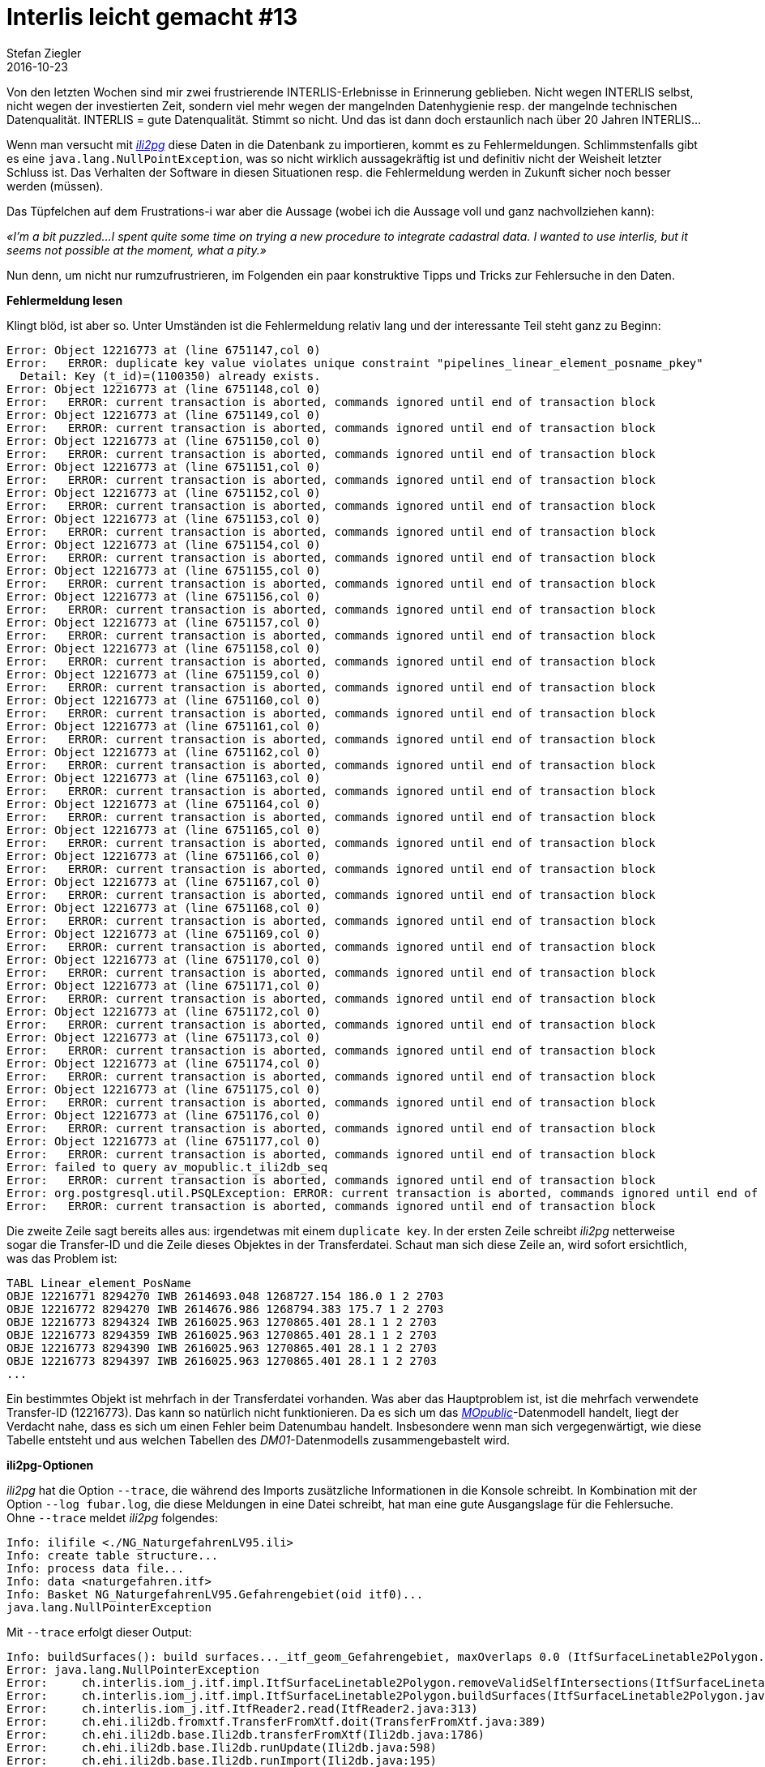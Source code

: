 = Interlis leicht gemacht #13
Stefan Ziegler
2016-10-23
:jbake-type: post
:jbake-status: published
:jbake-tags: INTERLIS,Java,ili2db,ili2pg,ili2gpkg
:idprefix:

Von den letzten Wochen sind mir zwei frustrierende INTERLIS-Erlebnisse in Erinnerung geblieben. Nicht wegen INTERLIS selbst, nicht wegen der investierten Zeit, sondern viel mehr wegen der mangelnden Datenhygienie resp. der mangelnde technischen Datenqualität. INTERLIS = gute Datenqualität. Stimmt so nicht. Und das ist dann doch erstaunlich nach über 20 Jahren INTERLIS... 

Wenn man versucht mit http://www.eisenhutinformatik.ch/interlis/ili2pg/[_ili2pg_] diese Daten in die Datenbank zu importieren, kommt es zu Fehlermeldungen. Schlimmstenfalls gibt es eine `java.lang.NullPointException`, was so nicht wirklich aussagekräftig ist und definitiv nicht der Weisheit letzter Schluss ist. Das Verhalten der Software in diesen Situationen resp. die Fehlermeldung werden in Zukunft sicher noch besser werden (müssen).

Das Tüpfelchen auf dem Frustrations-i war aber die Aussage (wobei ich die Aussage voll und ganz nachvollziehen kann): 

_&laquo;I'm a bit puzzled...I spent quite some time on trying a new procedure to integrate cadastral data. I wanted to use interlis, but it seems not possible at the moment, what a pity.&raquo;_

Nun denn, um nicht nur rumzufrustrieren, im Folgenden ein paar konstruktive Tipps und Tricks zur Fehlersuche in den Daten.

*Fehlermeldung lesen*

Klingt blöd, ist aber so. Unter Umständen ist die Fehlermeldung relativ lang und der interessante Teil steht ganz zu Beginn:

[source,java,linenums]
----
Error: Object 12216773 at (line 6751147,col 0)
Error:   ERROR: duplicate key value violates unique constraint "pipelines_linear_element_posname_pkey"
  Detail: Key (t_id)=(1100350) already exists.
Error: Object 12216773 at (line 6751148,col 0)
Error:   ERROR: current transaction is aborted, commands ignored until end of transaction block
Error: Object 12216773 at (line 6751149,col 0)
Error:   ERROR: current transaction is aborted, commands ignored until end of transaction block
Error: Object 12216773 at (line 6751150,col 0)
Error:   ERROR: current transaction is aborted, commands ignored until end of transaction block
Error: Object 12216773 at (line 6751151,col 0)
Error:   ERROR: current transaction is aborted, commands ignored until end of transaction block
Error: Object 12216773 at (line 6751152,col 0)
Error:   ERROR: current transaction is aborted, commands ignored until end of transaction block
Error: Object 12216773 at (line 6751153,col 0)
Error:   ERROR: current transaction is aborted, commands ignored until end of transaction block
Error: Object 12216773 at (line 6751154,col 0)
Error:   ERROR: current transaction is aborted, commands ignored until end of transaction block
Error: Object 12216773 at (line 6751155,col 0)
Error:   ERROR: current transaction is aborted, commands ignored until end of transaction block
Error: Object 12216773 at (line 6751156,col 0)
Error:   ERROR: current transaction is aborted, commands ignored until end of transaction block
Error: Object 12216773 at (line 6751157,col 0)
Error:   ERROR: current transaction is aborted, commands ignored until end of transaction block
Error: Object 12216773 at (line 6751158,col 0)
Error:   ERROR: current transaction is aborted, commands ignored until end of transaction block
Error: Object 12216773 at (line 6751159,col 0)
Error:   ERROR: current transaction is aborted, commands ignored until end of transaction block
Error: Object 12216773 at (line 6751160,col 0)
Error:   ERROR: current transaction is aborted, commands ignored until end of transaction block
Error: Object 12216773 at (line 6751161,col 0)
Error:   ERROR: current transaction is aborted, commands ignored until end of transaction block
Error: Object 12216773 at (line 6751162,col 0)
Error:   ERROR: current transaction is aborted, commands ignored until end of transaction block
Error: Object 12216773 at (line 6751163,col 0)
Error:   ERROR: current transaction is aborted, commands ignored until end of transaction block
Error: Object 12216773 at (line 6751164,col 0)
Error:   ERROR: current transaction is aborted, commands ignored until end of transaction block
Error: Object 12216773 at (line 6751165,col 0)
Error:   ERROR: current transaction is aborted, commands ignored until end of transaction block
Error: Object 12216773 at (line 6751166,col 0)
Error:   ERROR: current transaction is aborted, commands ignored until end of transaction block
Error: Object 12216773 at (line 6751167,col 0)
Error:   ERROR: current transaction is aborted, commands ignored until end of transaction block
Error: Object 12216773 at (line 6751168,col 0)
Error:   ERROR: current transaction is aborted, commands ignored until end of transaction block
Error: Object 12216773 at (line 6751169,col 0)
Error:   ERROR: current transaction is aborted, commands ignored until end of transaction block
Error: Object 12216773 at (line 6751170,col 0)
Error:   ERROR: current transaction is aborted, commands ignored until end of transaction block
Error: Object 12216773 at (line 6751171,col 0)
Error:   ERROR: current transaction is aborted, commands ignored until end of transaction block
Error: Object 12216773 at (line 6751172,col 0)
Error:   ERROR: current transaction is aborted, commands ignored until end of transaction block
Error: Object 12216773 at (line 6751173,col 0)
Error:   ERROR: current transaction is aborted, commands ignored until end of transaction block
Error: Object 12216773 at (line 6751174,col 0)
Error:   ERROR: current transaction is aborted, commands ignored until end of transaction block
Error: Object 12216773 at (line 6751175,col 0)
Error:   ERROR: current transaction is aborted, commands ignored until end of transaction block
Error: Object 12216773 at (line 6751176,col 0)
Error:   ERROR: current transaction is aborted, commands ignored until end of transaction block
Error: Object 12216773 at (line 6751177,col 0)
Error:   ERROR: current transaction is aborted, commands ignored until end of transaction block
Error: failed to query av_mopublic.t_ili2db_seq
Error:   ERROR: current transaction is aborted, commands ignored until end of transaction block
Error: org.postgresql.util.PSQLException: ERROR: current transaction is aborted, commands ignored until end of transaction block
Error:   ERROR: current transaction is aborted, commands ignored until end of transaction block
----

Die zweite Zeile sagt bereits alles aus: irgendetwas mit einem `duplicate key`. In der ersten Zeile schreibt _ili2pg_ netterweise sogar die Transfer-ID und die Zeile dieses Objektes in der Transferdatei. Schaut man sich diese Zeile an, wird sofort ersichtlich, was das Problem ist:

[source,java]
----
TABL Linear_element_PosName
OBJE 12216771 8294270 IWB 2614693.048 1268727.154 186.0 1 2 2703
OBJE 12216772 8294270 IWB 2614676.986 1268794.383 175.7 1 2 2703
OBJE 12216773 8294324 IWB 2616025.963 1270865.401 28.1 1 2 2703
OBJE 12216773 8294359 IWB 2616025.963 1270865.401 28.1 1 2 2703
OBJE 12216773 8294390 IWB 2616025.963 1270865.401 28.1 1 2 2703
OBJE 12216773 8294397 IWB 2616025.963 1270865.401 28.1 1 2 2703
...
----

Ein bestimmtes Objekt ist mehrfach in der Transferdatei vorhanden. Was aber das Hauptproblem ist, ist die mehrfach verwendete Transfer-ID (12216773). Das kann so natürlich nicht funktionieren. Da es sich um das http://www.cadastre.ch/internet/kataster/de/home/manuel-av/service/mopublic.html[
_MOpublic_]-Datenmodell handelt, liegt der Verdacht nahe, dass es sich um einen Fehler beim Datenumbau handelt. Insbesondere wenn man sich vergegenwärtigt, wie diese Tabelle entsteht und aus welchen Tabellen des _DM01_-Datenmodells zusammengebastelt wird.

*ili2pg-Optionen*

_ili2pg_ hat die Option `--trace`, die während des Imports zusätzliche Informationen in die Konsole schreibt. In Kombination mit der Option `--log fubar.log`, die diese Meldungen in eine Datei schreibt, hat man eine gute Ausgangslage für die Fehlersuche. Ohne `--trace` meldet _ili2pg_ folgendes:

[source,java,linenums]
----
Info: ilifile <./NG_NaturgefahrenLV95.ili>
Info: create table structure...
Info: process data file...
Info: data <naturgefahren.itf>
Info: Basket NG_NaturgefahrenLV95.Gefahrengebiet(oid itf0)...
java.lang.NullPointerException
----

Mit `--trace` erfolgt dieser Output:

[source,java,linenums]
----
Info: buildSurfaces(): build surfaces..._itf_geom_Gefahrengebiet, maxOverlaps 0.0 (ItfSurfaceLinetable2Polygon.java:217)
Error: java.lang.NullPointerException
Error:     ch.interlis.iom_j.itf.impl.ItfSurfaceLinetable2Polygon.removeValidSelfIntersections(ItfSurfaceLinetable2Polygon.java:392)
Error:     ch.interlis.iom_j.itf.impl.ItfSurfaceLinetable2Polygon.buildSurfaces(ItfSurfaceLinetable2Polygon.java:230)
Error:     ch.interlis.iom_j.itf.ItfReader2.read(ItfReader2.java:313)
Error:     ch.ehi.ili2db.fromxtf.TransferFromXtf.doit(TransferFromXtf.java:389)
Error:     ch.ehi.ili2db.base.Ili2db.transferFromXtf(Ili2db.java:1786)
Error:     ch.ehi.ili2db.base.Ili2db.runUpdate(Ili2db.java:598)
Error:     ch.ehi.ili2db.base.Ili2db.runImport(Ili2db.java:195)
Error:     ch.ehi.ili2db.base.Ili2db.run(Ili2db.java:175)
Error:     ch.ehi.ili2db.AbstractMain.domain(AbstractMain.java:367)
Error:     ch.ehi.ili2pg.PgMain.main(PgMain.java:71)
----

Immerhin weiss ich jetzt, dass es beim Prozess der Flächenbildung und beim Löschen der http://blog.sogeo.services/blog/2015/10/03/interlis-leicht-gemacht-number-5.html[validen Self-Intersections] Probleme gab. Diese validen Self-Intersections sind wahrscheinlich die Nemesis eines jeden Programmierers: INTERLIS lässt ja bekanntlich unter gewissen Voraussetzungen Self-Intersections zu. In der Datenbank möchte man aber keine nicht-konformen Simple-Feature-Geometrien. Das unter einen Hut zu bringen ist schwierig.

Falls es sich wirklich um ein Problem bei der Flächenbildung / Self-Intersections-Bereinigung handelt, weiss ich aber immer noch nicht *wo* (also geografisch) das Problem liegt. In diesem Moment hilft mir die Option `--skipPolygonBuilding`. Sie verhindert die Flächenbildung und importiert somit nur die Linien, wie sie in der ITF-Datei kodiert sind. Somit kann ich die Daten immerhin in die Datenbank importieren und in einem Desktop-GIS anschauen und prüfen. In http://www.qgis.org[_QGIS_] gibt es dafür das https://www.qgis.ch/de/ressourcen/anwendertreffen/2015/geometry-cleaning-plugins[Geometry] https://docs.qgis.org/2.14/en/docs/user_manual/plugins/plugins_geometry_checker.html[Checker] Plugin:

image::../../../../../images/interlis_leicht_gemacht_p13/overlap_00.png[alt="Geometry Checker Plugin", align="center"]

Im Moment bin ich nur an den Self-Intersections interessiert. Sämtliche anderen Prüfungen lasse ich links liegen. Das Resultat liefert mir dann die Liniengeometrien mit Self-Intersections. Sind diese zu gross, kann _ili2pg_ nicht mehr damit umgehen und auch kein Polygon daraus bilden. Einer der Fehler, die das Plugin aufgedeckt hat:

image::../../../../../images/interlis_leicht_gemacht_p13/overlap_01.png[alt="Self-Intersection Resultat", align="center"]

Ein weiterer häufig auftretender Fehler in (INTERLIS-)Daten sind doppelte Stützpunkte. Auch diese lassen sich im Geometry Checker Plugin entdecken.

*Selber coden*

Bei anderen Daten wurde der Import mit dieser Fehlermeldung verweigert:

[source,java,linenums]
----
Info: Basket MD01MOCH24MN95F.Points_fixesCategorie1(oid itf0)...
Info: Basket MD01MOCH24MN95F.Points_fixesCategorie2(oid itf1)...
Info: Basket MD01MOCH24MN95F.Points_fixesCategorie3(oid itf2)...
Error: failed to build polygons of MD01MOCH24MN95F.Points_fixesCategorie3.Mise_a_jourPFP3.Perimetre
Error:   no polygon
Info: Basket MD01MOCH24MN95F.Couverture_du_sol(oid itf3)...
java.lang.NullPointerException
----

Mit `--trace` sieht die Fehlermeldung so aus:

[source,java,linenums]
----
Info: buildSurfaces(): build surfaces..._itf_geom_Mise_a_jourCS, maxOverlaps 0.05 (ItfSurfaceLinetable2Polygon.java:217)
Info: removeValidSelfIntersections(): valoverlap Intersection overlap 8.527947694197402E-4, coord1 (2559588.499, 1144173.854, NaN), coord2 (2559591.1405376485, 1144172.0968293739, NaN), tid1 4955, tid2 4955, idx1 0, idx2 1, seg1 CIRCULARSTRING (2559591.251 1144171.994, 2559589.951 1144173.036, 2559588.499 1144173.854), seg2 CIRCULARSTRING (2559588.499 1144173.854, 2559589.948 1144173.037, 2559591.247 1144171.998) (ItfSurfaceLinetable2Polygon.java:397)
Info: removeValidSelfIntersections(): valoverlap Intersection overlap 3.728486693480781E-4, coord1 (2556237.844, 1145424.429, NaN), coord2 (2556240.125186811, 1145424.724616642, NaN), tid1 7439, tid2 7439, idx1 2, idx2 0, seg1 CIRCULARSTRING (2556240.715 1145424.465, 2556239.274 1145424.847, 2556237.844 1145424.429), seg2 CIRCULARSTRING (2556237.844 1145424.429, 2556239.38 1145424.846, 2556240.893 1145424.352) (ItfSurfaceLinetable2Polygon.java:397)
Info: removeValidSelfIntersections(): valoverlap Intersection overlap 8.527947694197402E-4, coord1 (2559588.499, 1144173.854, NaN), coord2 (2559591.1405376485, 1144172.0968293739, NaN), tid1 4199, tid2 4199, idx1 0, idx2 1, seg1 CIRCULARSTRING (2559591.251 1144171.994, 2559589.951 1144173.036, 2559588.499 1144173.854), seg2 CIRCULARSTRING (2559588.499 1144173.854, 2559589.948 1144173.037, 2559591.247 1144171.998) (ItfSurfaceLinetable2Polygon.java:397)
java.lang.NullPointerException
    ch.interlis.iom_j.itf.impl.LineSet.buildBoundaries(LineSet.java:51)
    ch.interlis.iom_j.itf.impl.ItfSurfaceLinetable2Polygon.buildSurfaces(ItfSurfaceLinetable2Polygon.java:228)
    ch.interlis.iom_j.itf.ItfReader2.read(ItfReader2.java:313)
    ch.ehi.ili2db.fromxtf.TransferFromXtf.doit(TransferFromXtf.java:389)
    ch.ehi.ili2db.base.Ili2db.transferFromXtf(Ili2db.java:1786)
    ch.ehi.ili2db.base.Ili2db.runUpdate(Ili2db.java:598)
    ch.ehi.ili2db.base.Ili2db.runImport(Ili2db.java:195)
    ch.ehi.ili2db.base.Ili2db.run(Ili2db.java:175)
    ch.ehi.ili2db.AbstractMain.domain(AbstractMain.java:367)
    ch.ehi.ili2pg.PgMain.main(PgMain.java:71)
----

Also irgendwie wieder bei der Flächenbildung aber nicht mehr beim Löschen der Overlaps, sondern beim &laquo;Erstellen der Grenze/Kanten.&raquo; (buildBoundaries) in der Klasse `LineSet`. Der Trick mit `--skipPolygonBuilding` funktioniert hier leider nicht, da weitere Fehler auftauchen und kein Import möglich ist. Was machen? Weil der Quellcode ja öffentlich und frei verfügbar ist, kann ich mir den Code anschauen und vielleicht eine zusätzliche Meldung reinbasteln, die mir sagt, bei welchem Objekt genau das Problem auftaucht.

Besagte Klasse ist nicht im Code von _ili2pg_, sondern sie ist Bestandteil der Bibliothek https://github.com/claeis/iox-ili/[_iox-ili_]. _ili2pg_ wiederum verwendet diese Bibliothek. Das geklonte Projekt ist ruckzuck in https://www.eclipse.org[_Eclipse_] importiert. Falls ich was ändere, kann ich die notwendige Jar-Datei mit `ant jar` neu erzeugen und in das `libs`-Verzeichnis von _ili2pg_ kopieren.

Dank der Fehlermeldung weiss man, dass bei https://github.com/claeis/iox-ili/blob/master/src/main/java/ch/interlis/iom_j/itf/impl/LineSet.java#L51[Zeile 51] der Hund begraben sein muss. In Zeile 51 wird die Methode `getattrobj` aufgerufen. Das Problem liegt also wahrscheinlich beim Objekt `polyline`. Dieses wiederum entsteht ein paar Zeilen weiter oben auf https://github.com/claeis/iox-ili/blob/master/src/main/java/ch/interlis/iom_j/itf/impl/LineSet.java#L48[Zeile 48]. Mit ein paar sinnvollen Debugmeldungen vor- und nachher ist man um einiges schlauer:

[source,java,linenums]
----
EhiLogger.debug("t_id: " + line_tid);			
IomObject polyline=lines.get(line_tid).getattrobj(helperTableGeomAttrName, 0);
EhiLogger.debug("IomObject (polyline): " + polyline);
----

Ein erneuter Aufruf von _ili2pg_ liefert neu zusätzlichen Output:

[source,java,linenums]
----
Info: buildBoundaries(): t_id: 98624113 (LineSet.java:49)
Info: buildBoundaries(): IomObject (polyline): null (LineSet.java:51)
java.lang.NullPointerException
    ch.interlis.iom_j.itf.impl.LineSet.buildBoundaries(LineSet.java:55)
    ch.interlis.iom_j.itf.impl.ItfSurfaceLinetable2Polygon.buildSurfaces(ItfSurfaceLinetable2Polygon.java:228)
    ch.interlis.iom_j.itf.ItfReader2.read(ItfReader2.java:313)
    ch.ehi.ili2db.fromxtf.TransferFromXtf.doit(TransferFromXtf.java:389)
    ch.ehi.ili2db.base.Ili2db.transferFromXtf(Ili2db.java:1786)
    ch.ehi.ili2db.base.Ili2db.runUpdate(Ili2db.java:598)
    ch.ehi.ili2db.base.Ili2db.runImport(Ili2db.java:195)
    ch.ehi.ili2db.base.Ili2db.run(Ili2db.java:175)
    ch.ehi.ili2db.AbstractMain.domain(AbstractMain.java:367)
    ch.ehi.ili2pg.PgMain.main(PgMain.java:71)
----

Wie vermutet, ist das `polyline`-Objekt `null`. In der Transferdatei muss man sich jetzt nur das Objekt mit der `t_id` 98624113 anschauen:

[source,java]
----
OBJE 98624113 98624113
ELIN
----

Eine Linie ohne Stützpunkte. Mit dem kann _ili2pg_ nicht umgehen und wirft daher eine `java.lang.NullPointerException`. Auch nach dem Löschen dieser leeren Linie hat der Import leider nicht funktioniert. Zu viele andere Modellfehler.

*Was ich mir wünsche*

* Bessere Datenqualität
* Bessere Fehlermeldungen und besserer Umgang mit Fehlern. Das heisst nicht, dass jeder Mumpitz importiert werden soll. Aber diese NullPointerException sind unschön.
* In Zukunft *vor* einer Datenabgabe die Daten z.B. mit https://github.com/claeis/ilivalidator[_ilivalidator_] prüfen *und* anschliessend bereinigen.

